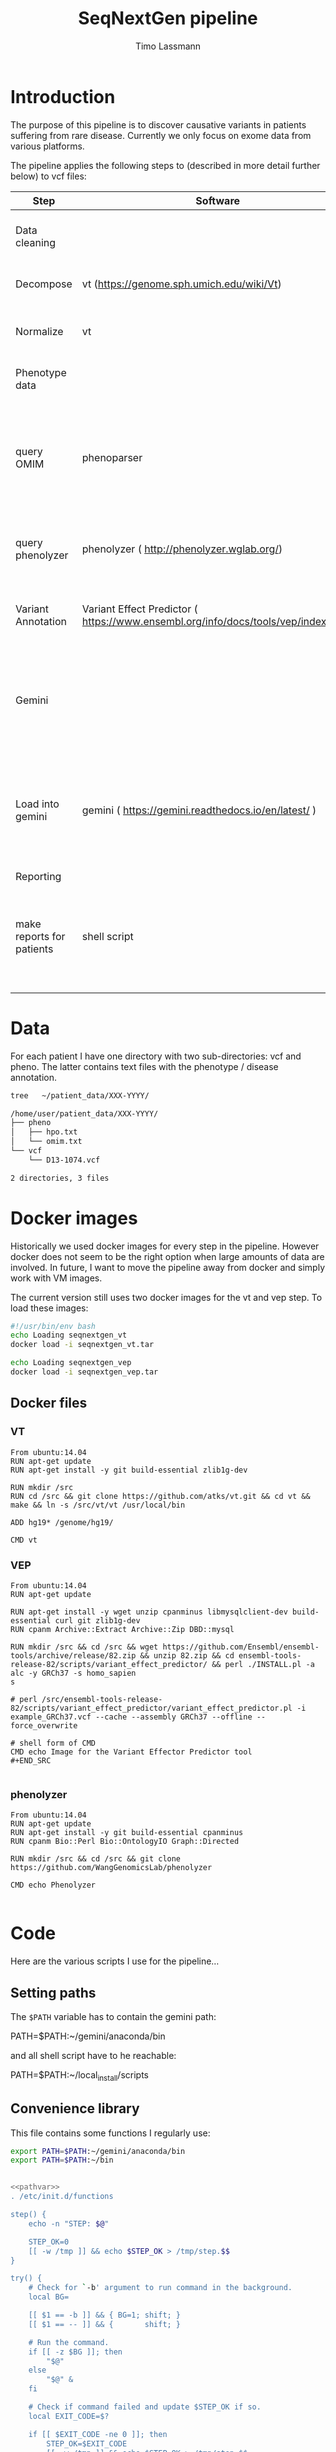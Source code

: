 #+TITLE:  SeqNextGen pipeline
#+AUTHOR: Timo Lassmann 

* Introduction 

  The purpose of this pipeline is to discover causative variants in patients
  suffering from rare disease. Currently we only focus on exome data from various
  platforms. 

  The pipeline applies the following steps to (described in more detail further
  below) to vcf files: 

  | Step                      | Software                                             | Purpose                                                                                         |
  |---------------------------+------------------------------------------------------+-------------------------------------------------------------------------------------------------|
  | Data cleaning             |                                                      | Get all vcf files into a comparable state                                                       |
  |---------------------------+------------------------------------------------------+-------------------------------------------------------------------------------------------------|
  | Decompose                 | vt (https://genome.sph.umich.edu/wiki/Vt)            | Decompose multiallelic variants                                                                 |
  | Normalize                 | vt                                                   | Standardize vcf format (see [[https://academic.oup.com/bioinformatics/article/31/13/2202/196142][Tan paper]] )                                                         |
  |---------------------------+------------------------------------------------------+-------------------------------------------------------------------------------------------------|
  | Phenotype data            |                                                      | parse phenotype data                                                                            |
  |---------------------------+------------------------------------------------------+-------------------------------------------------------------------------------------------------|
  | query OMIM                | phenoparser                                          | a simple c program to query omim and store results in a database (see: [[https://github.com/TimoLassmann/Phenoparser][phenoparser]] )            |
  | query phenolyzer          | phenolyzer ( http://phenolyzer.wglab.org/)           | creates gene lists (panels) from input HPO terms                                                |
  |---------------------------+------------------------------------------------------+-------------------------------------------------------------------------------------------------|
  | Variant Annotation        | Variant Effect Predictor ( https://www.ensembl.org/info/docs/tools/vep/index.html)                            | Add annotation prior to import into Gemini                                                      |
  |---------------------------+------------------------------------------------------+-------------------------------------------------------------------------------------------------|
  | Gemini                    |                                                      | Database holding variants and annotation; can be queried using sql statements                   |
  |---------------------------+------------------------------------------------------+-------------------------------------------------------------------------------------------------|
  | Load into gemini          | gemini (  https://gemini.readthedocs.io/en/latest/ ) | We generate a separate database for each sequencing technology (IonTorrent, Illumina and Solid) |
  |---------------------------+------------------------------------------------------+-------------------------------------------------------------------------------------------------|
  | Reporting                 |                                                      |                                                                                                 |
  |---------------------------+------------------------------------------------------+-------------------------------------------------------------------------------------------------|
  | make reports for patients | shell script                                         | takes gemini database and phenotype data and combines it into one report                        |
  |                           |                                                      |                                                                                                 |

* Data 
  For each patient I have one directory with two sub-directories: vcf and pheno.
  The latter contains text files with the phenotype / disease annotation.

  #+BEGIN_SRC sh :results org :exports both
    tree   ~/patient_data/XXX-YYYY/
  #+END_SRC

  #+RESULTS:
  #+BEGIN_SRC org
    /home/user/patient_data/XXX-YYYY/
    ├── pheno
    │   ├── hpo.txt
    │   └── omim.txt
    └── vcf
        └── D13-1074.vcf

    2 directories, 3 files
  #+END_SRC

* Docker images

  Historically we used docker images for every step in the pipeline. However
  docker does not seem to be the right option when large amounts of data are
  involved. In future, I want to move the pipeline away from docker and simply work
  with VM images.

  The current version still uses two docker images for the vt and vep step. To
  load these images:



  #+BEGIN_SRC sh :tangle load_docker_images.sh :exports code
    #!/usr/bin/env bash
    echo Loading seqnextgen_vt
    docker load -i seqnextgen_vt.tar

    echo Loading seqnextgen_vep
    docker load -i seqnextgen_vep.tar

  #+END_SRC


** Docker files 

*** VT

    #+BEGIN_EXAMPLE
    From ubuntu:14.04
    RUN apt-get update
    RUN apt-get install -y git build-essential zlib1g-dev

    RUN mkdir /src
    RUN cd /src && git clone https://github.com/atks/vt.git && cd vt && make && ln -s /src/vt/vt /usr/local/bin

    ADD hg19* /genome/hg19/

    CMD vt
 #+END_EXAMPLE

*** VEP 
    #+BEGIN_EXAMPLE
    From ubuntu:14.04
    RUN apt-get update

    RUN apt-get install -y wget unzip cpanminus libmysqlclient-dev build-essential curl git zlib1g-dev
    RUN cpanm Archive::Extract Archive::Zip DBD::mysql

    RUN mkdir /src && cd /src && wget https://github.com/Ensembl/ensembl-tools/archive/release/82.zip && unzip 82.zip && cd ensembl-tools-release-82/scripts/variant_effect_predictor/ && perl ./INSTALL.pl -a alc -y GRCh37 -s homo_sapien
    s

    # perl /src/ensembl-tools-release-82/scripts/variant_effect_predictor/variant_effect_predictor.pl -i example_GRCh37.vcf --cache --assembly GRCh37 --offline --force_overwrite

    # shell form of CMD
    CMD echo Image for the Variant Effector Predictor tool
    #+END_SRC

    #+END_EXAMPLE

*** phenolyzer 


    #+BEGIN_EXAMPLE
      From ubuntu:14.04
      RUN apt-get update
      RUN apt-get install -y git build-essential cpanminus
      RUN cpanm Bio::Perl Bio::OntologyIO Graph::Directed

      RUN mkdir /src && cd /src && git clone https://github.com/WangGenomicsLab/phenolyzer

      CMD echo Phenolyzer

    #+END_EXAMPLE

* Code

  Here are the various scripts I use for the pipeline... 

** Setting paths 

   The =$PATH= variable has to contain the gemini path: 
   
   #+BEGIN_EXAMPLE sh
   PATH=$PATH:~/gemini/anaconda/bin
   #+END_EXAMPLE

   and all shell script have to he reachable: 

   #+BEGIN_EXAMPLE sh
   PATH=$PATH:~/local_install/scripts
   #+END_EXAMPLE
   
** Convenience library
   This file contains some functions I regularly use:
   
   #+NAME: pathvar
   #+BEGIN_SRC sh :exports code
     export PATH=$PATH:~/gemini/anaconda/bin
     export PATH=$PATH:~/bin
   #+END_SRC

   #+NAME: tlib
   #+BEGIN_SRC sh :tangle tlbashlib.sh :exports code :noweb yes

     <<pathvar>>
     . /etc/init.d/functions

     step() {
         echo -n "STEP: $@"

         STEP_OK=0
         [[ -w /tmp ]] && echo $STEP_OK > /tmp/step.$$
     }

     try() {
         # Check for `-b' argument to run command in the background.
         local BG=

         [[ $1 == -b ]] && { BG=1; shift; }
         [[ $1 == -- ]] && {       shift; }

         # Run the command.
         if [[ -z $BG ]]; then
             "$@"
         else
             "$@" &
         fi

         # Check if command failed and update $STEP_OK if so.
         local EXIT_CODE=$?

         if [[ $EXIT_CODE -ne 0 ]]; then
             STEP_OK=$EXIT_CODE
             [[ -w /tmp ]] && echo $STEP_OK > /tmp/step.$$

             if [[ -n $LOG_STEPS ]]; then
                 local FILE=$(readlink -m "${BASH_SOURCE[1]}")
                 local LINE=${BASH_LINENO[0]}

                 echo "$FILE: line $LINE: Command \`$*' failed with exit code $EXIT_CODE." >> "$LOG_STEPS"
             fi
         fi

         return $EXIT_CODE
     }

     next() {
         [[ -f /tmp/step.$$ ]] && { STEP_OK=$(< /tmp/step.$$); rm -f /tmp/step.$$; }
         [[ $STEP_OK -eq 0 ]]  && echo_success || echo_failure
         echo

         return $STEP_OK
     }


     function file_exists ()
     {
         if ! [ "$1" ]
         then
             echo "file exists function needs an input";
             return 1;
         fi
         if [[ -f "$1" ]]; then
             return 0;
         else
             return 1;
         fi;
     }


   #+END_SRC

** Pre-processing 

   This script will copy and normalize vcf files. Run it from within a directory
   you create for the analysis (e.g. 20180108_Patient_analysis).

   It takes two option (run without option will print a help message):

   -i <directory holding data of multiple patients> 
   -l <log file to keep track of what's happening> 

   Example usage: 

   #+BEGIN_SRC sh :exports code :results none 
     ../scripts/run_pre_merge.sh -i ~/patient_data -l pre_merge_log 
   #+END_SRC

   And here is the script itself:

   #+BEGIN_SRC sh :tangle run_pre_merge.sh :exports code :shebang "#!/usr/bin/env bash" :noweb yes
     <<tlib>>

     pwd=$(pwd)

     function usage()
     {
         cat <<EOF
     usage: $0  -i <inputdir>  -l <logfile>
     EOF
         exit 1;
     }
   #+END_SRC


   The main function calling all other functions. You may need to adjust the path
   variables below to fit your installation.

   #+BEGIN_SRC sh :tangle run_pre_merge.sh :exports code


     main() {
         <<pathvar>>
         LOG_STEPS=
    
         INDIR=

         NUM_THREADS=6

    
         while getopts d:i:t:l: opt
         do
             case ${opt} in
	          
                 i) INDIR=${OPTARG};;
                 t) NUM_THREADS=${OPTARG};;
                 l) LOG_STEPS=${OPTARG};;
            
                 ,*) usage;;
             esac
         done


         if [ "${INDIR}" = "" ]; then usage; fi

    
         make_clean_copy_of_input;

         # run vt on input files... 
         for file in $(find tmp -name *.vcf -type f); do
             if ! [[ $file =~ ".d.vcf" ]]; then
                 echo "$file running";            
                 vt_pipeline $file;
             fi;
         done   
         #
         #    Extract phenotyp infotmation - store in flatfiles... 
         #
         #for file in $(find tmp -name *.vcf -type f); do  
         #    make_phenotype_tables $file;             
         #done  

         if file_exists sample_info.txt; then 
             rm sample_info.txt
         fi
    
         for file in $(find tmp -name *.d.n.vcf.gz -type f); do
             sanity_check_vcf_files $file;
         done
         exit;    
         echo "DONE!!! Hurrah ";

     }

   #+END_SRC

   Before doing anything make a copy or the patient data. No analysis files should
   end up in the same directory as the raw input data. 

   NOTE: in our case there are discrepancies between the patient ID used in the vcf
   files (sample IDs) and the naming of the vcf and other files. Because of this I
   decided to consistently use the names in the vcf files. 

   #+BEGIN_SRC sh :tangle run_pre_merge.sh :exports code

     function make_clean_copy_of_input ()
     {
    
         local WORKINGDIR=$pwd/tmp/ 
         step "Create working directory";
         try make_working_directory $WORKINGDIR
         next


         # copy all relevant files into tmp directory.
         # !!!!!rename!!!!! samples if name in vcf is Unknown!!! 
    
         step "Make local copies of vcf and annotation files"
         next
         for file in $(find $INDIR -name *.vcf -type f); do
        
             local basefilename=$(basename $file)
             local SAMPLENAME=

             step "Working with:  $basefilename";
             if file_exists $WORKINGDIR/$basefilename; then
                 echo "Warning: $WORKINGDIR/$basefilename exists.";
             else
            
                 try cp $file $WORKINGDIR
                 try chmod 700 $WORKINGDIR/$basefilename
                 local SAMPLENAME=
                 get_sampleID_from_vcf_file SAMPLENAME $WORKINGDIR/$basefilename;
            
                 if [ "$SAMPLENAME" = "Unknown" ]; then
                     local BASEDIR=$(dirname "$file") 
                     local BASEDIR=$(echo $BASEDIR | rev | cut -d'/' -f2- | rev)
                     local DIRNAME=$(basename $BASEDIR)
                     SAMPLENAME="$DIRNAME";
                     echo "WARNING: Unknown sample! Will rename to: $SAMPLENAME ! ";

                     echo "$SAMPLENAME" > $WORKINGDIR/samplenames.tmp;
                     try bcftools reheader  -s $WORKINGDIR/samplenames.tmp $WORKINGDIR/$basefilename  > $WORKINGDIR/tmp.vcf
                     try cp $WORKINGDIR/tmp.vcf $WORKINGDIR/$basefilename
                     try rm $WORKINGDIR/samplenames.tmp
                     try rm $WORKINGDIR/tmp.vcf
                
                 else
                     echo "$SAMPLENAME";
                 fi
            
                 BASEDIR=$(dirname "$file") 
                 BASEDIR=$(echo $BASEDIR | rev | cut -d'/' -f2- | rev)

                 echo "$SAMPLENAME";
                 #
                 # Look for omim 
                 #
                 if [ -f $BASEDIR/pheno/omim.txt ]; then
                     newname="$SAMPLENAME"
                     newname+="_omim.txt"
                
                     try cp $BASEDIR/pheno/omim.txt $WORKINGDIR/$newname
                     try chmod 700 $WORKINGDIR/$newname
                 fi
                 #
                 # Look for hpo file...
                 #
                 if [ -f $BASEDIR/pheno/hpo.txt ]; then
                     newname="$SAMPLENAME"
                     newname+="_hpo.txt"
                
                     try cp $BASEDIR/pheno/hpo.txt $WORKINGDIR/$newname
                     try chmod 700 $WORKINGDIR/$newname
                 fi
             fi
             next
         done
     }

   #+END_SRC

   This unfortunately named function extracts some extra information from vcf
   files. This information is used later to determine whether Illumina / Solid /
   Ion torrent was used. 

   #+BEGIN_SRC sh :tangle run_pre_merge.sh :exports code

     function sanity_check_vcf_files ()
     {
         if ! [ "$1" ]
         then
             echo "Sanity Check needs an input vcf file";
             return 1;
         fi
         local basefilename=$(basename $1)

         BASEDIR=$(dirname "$1") 
         BASEDIR=$(echo $BASEDIR | rev | cut -d'/' -f2- | rev)

         echo "SANITY: $1";
         local SAMPLENAME=

         get_sampleID_from_vcf_file SAMPLENAME $1;
    
         DIRNAME=$(basename $BASEDIR)

         SOURCE=$(bcftools view -h $1 |  grep "^##source=" | sed 's/^##source=//' | perl -pe 's/[\n,\t, ]+/_/g' );

         REF=$(bcftools view -h $1 | grep "^##reference=" | sed 's/^##reference=//' | perl -pe 's/[\n,\t, ]+/_/g' );

    
         printf "%s\t%s\t%s\t%s\n"  "$1" "$SAMPLENAME" "$SOURCE" "$REF" >> sample_info.txt;

     }

   #+END_SRC

   This is the pipeline to run the vt decompose and normalize. These steps are
   necessary to load the data into gemini. Some annotations are also added to
   variants. I also index the resulting files (if I recall correctly there were
   some issues with the bcftools version - make sure you path is set correctly). 

   #+BEGIN_SRC sh :tangle run_pre_merge.sh :exports code

     function vt_pipeline ()
     {
         if ! [ "$1" ]
         then
             echo "Pipeline function needs an input vcf file";
             return 1;
         fi

         local OUTNAME=
         local INNAME=
    
         local SAMPLENAME=
         local WORKINGDIR=$pwd/tmp
    
         local basefilename=$(basename $1)
    
    

         # Test if sample is in existing database... 

    

         step "Working on $file $basefilename";
         try get_sampleID_from_vcf_file SAMPLENAME $WORKINGDIR/$basefilename;
         try echo "Got sample name: $SAMPLENAME";
         if [ "$SAMPLENAME" = "Unknown" ]; then
             echo "ERROR: Unknown sample!!!";
             exit 1; 
         fi
    
    
         next

         # Start pipeline with correct filename
         INNAME=$basefilename
    
         step "Run vt decompose";
    
         try run_vt_decompose OUTNAME $WORKINGDIR  $INNAME
         next

    
         # Swap output / inoput name 
         INNAME=$OUTNAME
         OUTNAME=
    
         echo "$INNAME in $OUTNAME  ";

         step "Run vt normalize";
         try run_vt_normalize OUTNAME $WORKINGDIR  $INNAME
         next

         INNAME=$OUTNAME
         OUTNAME=
    
         step "Indexing..."
         if file_exists $WORKINGDIR/$INNAME; then 
             try bgzip $WORKINGDIR/$INNAME
             try tabix -p vcf -f $WORKINGDIR/$INNAME.gz;
             try grabix index $WORKINGDIR/$INNAME.gz;        
         else
             echo "$WORKINGDIR/$INNAME.gz exists".
         fi
    
         next
    
         step "Docker cleanup"
         try cleanup_docker
         next 
    
     }
   #+END_SRC
   This functions shuts down docker instances....
   #+BEGIN_SRC sh :tangle run_pre_merge.sh :exports code

     function cleanup_docker () {
         list=$(docker ps -a -f status=exited | grep seqnextgen | cut -f1 -d' ')
         if [[ ! $list ]]; then
             echo "No docker containers found".
         else
             docker rm -v $list
         fi
         return 0;
     }
   #+END_SRC
   Not used any more... 
   #+BEGIN_SRC sh :tangle run_pre_merge.sh :exports code

     function index_vcf() {

         if ! [ "$1" ]
         then
             echo "index needs and input file";
             return 1;
         fi
         step "Index vcf file"
         try bgzip -f -c $1/$2 > $1/$2.gz

         try tabix -p vcf -f $1/$2.gz;
    
         try grabix index $1/$2.gz;
         next
    
         return 0;
     }


   #+END_SRC

   VT normalize step run in docker... 

   NOTE: needs to be updated if the genome in another place than genome hg19. 


   #+BEGIN_SRC sh :tangle run_pre_merge.sh :exports code


     function run_vt_normalize () {
         if ! [ "$1" ]
         then
             echo "run_vt_normalize needs a working directory";
             return 1;
         fi

         if ! [ "$2" ]
         then
             echo "run_vt_normalize needs input vcf file";
             return 1;
         fi

         local  __resultname=$1
         local myresultname=$(basename "$3" | cut -d. -f1).d.n.vcf
         if file_exists $2/$myresultname; then
             echo "$myresultname exists.";
         elif file_exists $2/$myresultname.gz; then
             echo "$myresultname exists.";
         else
             echo "$myresultname does not exists.";
             docker run -v $2:/data -u `stat -c "%u:%g" $2` seqnextgen_vt vt normalize -r /genome/hg19/hg19.fa.gz -o /data/$myresultname /data/$3
         fi
    
         eval $__resultname="'$myresultname'"
     }

   #+END_SRC

   Runs decompose in docker... 

   #+BEGIN_SRC sh :tangle run_pre_merge.sh :exports code

     function run_vt_decompose () {
         if ! [ "$1" ]
         then
             echo "run_vt_decompose needs a working directory";
             return 1;
         fi

         if ! [ "$2" ]
         then
             echo "run_vt_decompose needs input vcf file";
             return 1;
         fi

         local  __resultname=$1
         local myresultname=$(basename "$3" | cut -d. -f1).d.vcf

         if file_exists $2/$myresultname; then
             echo "$myresultname exists.";
         else
             echo "$myresultname does not exists.";
             docker run -v $2:/data -u `stat -c "%u:%g" $2` seqnextgen_vt vt decompose -s /data/$3 -o /data/$myresultname
         fi
    
         eval $__resultname="'$myresultname'"
     }

   #+END_SRC

   Creates a new directory.
   #+BEGIN_SRC sh :tangle run_pre_merge.sh :exports code 

     function make_working_directory()
     {
         if ! [ "$1" ]
         then
             echo "mkdir function needs an input";
             return 1;
         fi
         echo "$1";
         mkdir -p $1;
         chmod 700 $1;
         return 0;
     }

   #+END_SRC
   extracts sample ID from vcf file - very handy. 

   Needs bcftools installed.

   #+BEGIN_SRC sh :tangle run_pre_merge.sh :exports code

     function get_sampleID_from_vcf_file()
     {
         local  __resultvar=$1
         local  myresult=$( bcftools query -l $2)
         eval $__resultvar="'$myresult'"
     }




     main "$@";


   #+END_SRC





** Build gemini database(s): 


   This script combines vcf files from different sequencing technology and loads
   them into gemini. I re-run vt decompose and normalization for good measure
   but don't think this is strictly necessary.

   NOTE: the script will search (grep!) through the sample_info.txt file created by
   run_pre_merge.sh to identify all vcf files from one technology. Currently we
   have:
   - "Life" for life technologies - SOLID
   - "Torrent" for Ion Torrent data 
   - "GATK" for Illumia files
   i.e. the base caller is used to identify the technology as older vcf files are
   devoid of and usable meta-data. 


   There are three parameters: 

   -p "technology" from the options above
   -d "output database" 
   -l log file 

   Example usage: 

   #+BEGIN_SRC sh :exports code :results none 
     ../scripts/build_gemini_db.sh -p GATK -d GATK.db -l gatk.log 
     ../scripts/build_gemini_db.sh -p Life -d Life.db -l gatk.log 
     ../scripts/build_gemini_db.sh -p Torrent -d Torrent.db -l gatk.log 
   #+END_SRC

   And here is the actual script: 

   #+BEGIN_SRC sh :tangle build_gemini.sh :exports code :shebang "#!/usr/bin/env bash" :noweb yes
<<tlib>>

          pwd=$(pwd)

          function usage()
          {
     cat <<EOF
     usage: $0  -p <platform> -d <database> -l <logfile>
     EOF
              exit 1;
          }

          main(){
              <<pathvar>>
         
              LOG_STEPS=
              GEMINI_DATABASE=
              PLATFORM=
         
              NUM_THREADS=6
         
         
              while getopts p:d:t:l: opt
              do
                  case ${opt} in
                      d) GEMINI_DATABASE=${OPTARG};;
                      p) PLATFORM=${OPTARG};;
                      t) NUM_THREADS=${OPTARG};;
                      l) LOG_STEPS=${OPTARG};;
                 
                      ,*) usage;;
                  esac
              done
         
              if [ "${GEMINI_DATABASE}" = "" ]; then usage; fi
              if [ "${PLATFORM}" = "" ]; then usage; fi
         
              samplelist=$(cat sample_info.txt |  grep $PLATFORM | cut -f 1);
         
              step "Merge all vcf files"    
              try bcftools merge ${samplelist[*]} > $pwd/tmp/combined_$PLATFORM.vcf
              next
         
              step "Run VT and VEP on combined"
              pipeline $pwd/tmp/combined_$PLATFORM.vcf;
              next
         
              step "Load into gemini";
              try load_into_gemini  $pwd/tmp combined_$PLATFORM.d.n.vep.vcf.gz
              next 

         
              echo "Done!"
          }
   #+END_SRC

   The vt pipeline 

   #+BEGIN_SRC sh :tangle build_gemini.sh :exports code
     function pipeline()
     {
         if ! [ "$1" ]
         then
             echo "Pipeline function needs an input vcf file";
             return 1;
         fi

         local OUTNAME=
         local INNAME=
    
         local SAMPLENAME=
         local WORKINGDIR=$pwd/tmp
    
         local basefilename=$(basename $1)
    
    

         # Test if sample is in existing database... 

    

         step "Working on $file $basefilename";
         try get_sampleID_from_vcf_file SAMPLENAME $WORKINGDIR/$basefilename;
         try echo "Got sample name: $SAMPLENAME";
         if [ "$SAMPLENAME" = "Unknown" ]; then
             echo "ERROR: Unknown sample!!!";
             exit 1; 
         fi
    
    
         next

         # Start pipeline with correct filename
         INNAME=$basefilename
    
         step "Run vt decompose";
         try run_vt_decompose OUTNAME $WORKINGDIR  $INNAME
         next

    
         # Swap output / inoput name 
         INNAME=$OUTNAME
         OUTNAME=
    
         echo "$INNAME in $OUTNAME  ";

         step "Run vt normalize";
         try run_vt_normalize OUTNAME $WORKINGDIR  $INNAME
         next

         # Swap output / inoput name 
         INNAME=$OUTNAME
         OUTNAME=
    
         echo "$INNAME in $OUTNAME  ";

         step "Run vep";
         try run_vep OUTNAME $WORKINGDIR  $INNAME
         next

         # Swap output / inoput name 
         INNAME=$OUTNAME
         OUTNAME=

    
         index_vcf $WORKINGDIR $INNAME

         #bcf combine al vcf ...
    
         step "Docker cleanup"
         try cleanup_docker
         next 

         return 0;
     }

     function cleanup_docker () {
         list=$(docker ps -a -f status=exited | grep seqnextgen | cut -f1 -d' ')
         if [[ ! $list ]]; then
             echo "No docker containers found".
         else
             docker rm -v $list
         fi
         return 0;
     }

   #+END_SRC

   The command to load data into gemini. Note in the past this was done within
   docker. However, this caused lots of problems because of the huge (50GB+)
   annotation files that gemini requires. In future we may want to move away from
   docker completely and provide an analysis image. This may also align better with
   using Pawsey and other cloud resources. 

   #+BEGIN_SRC sh :tangle build_gemini.sh :exports code

     function load_into_gemini () {
         if ! [ "$1" ]
         then
             echo "index needs and input file";
             return 1;
         fi

         gemini load  --passonly   -v $1/$2 -t VEP --tempdir /home/user/tmp/ --cores $NUM_THREADS $GEMINI_DATABASE
         return 0;
     }

     function run_vep () {
         if ! [ "$1" ]
         then
             echo "run_vep needs a working directory";
             return 1;
         fi

         if ! [ "$2" ]
         then
             echo "run_vep needs input vcf file";
             return 1;
         fi

         local  __resultname=$1
         local myresultname=$(basename "$3" | cut -d. -f1).d.n.vep.vcf

         docker run -v $2:/data seqnextgen_vep perl /src/ensembl-tools-release-82/scripts/variant_effect_predictor/variant_effect_predictor.pl -i /data/$3 -o /data/$myresultname --vcf --fork $NUM_THREADS --offline --cache --sift b --polyphen b --symbol --numbers --biotype --total_length --fields Consequence,Codons,Amino_acids,Gene,SYMBOL,Feature,EXON,PolyPhen,SIFT,Protein_position,BIOTYPE --assembly GRCh37 --dir_cache /root/.vep

         eval $__resultname="'$myresultname'"
     }



     function run_vt_normalize () {
         if ! [ "$1" ]
         then
             echo "run_vt_normalize needs a working directory";
             return 1;
         fi

         if ! [ "$2" ]
         then
             echo "run_vt_normalize needs input vcf file";
             return 1;
         fi

         local  __resultname=$1
         local myresultname=$(basename "$3" | cut -d. -f1).d.n.vcf
         if file_exists $2/$myresultname; then
             echo "$myresultname exists.";
         elif file_exists $2/$myresultname.gz; then
             echo "$myresultname exists.";
         else
             echo "$myresultname does not exists.";
             docker run -v $2:/data -u `stat -c "%u:%g" $2` seqnextgen_vt vt normalize -r /genome/hg19/hg19.fa.gz -o /data/$myresultname /data/$3
         fi
    
         eval $__resultname="'$myresultname'"
     }


     function run_vt_decompose () {
         if ! [ "$1" ]
         then
             echo "run_vt_decompose needs a working directory";
             return 1;
         fi

         if ! [ "$2" ]
         then
             echo "run_vt_decompose needs input vcf file";
             return 1;
         fi

         local  __resultname=$1
         local myresultname=$(basename "$3" | cut -d. -f1).d.vcf

         if file_exists $2/$myresultname; then
             echo "$myresultname exists.";
         else
             echo "$myresultname does not exists.";
             docker run -v $2:/data -u `stat -c "%u:%g" $2` seqnextgen_vt vt decompose -s /data/$3 -o /data/$myresultname
         fi
         eval $__resultname="'$myresultname'"
     }

     function get_sampleID_from_vcf_file()
     {
         local  __resultvar=$1
         local  myresult=$( bcftools query -l $2)
         eval $__resultvar="'$myresult'"
     }

     function index_vcf() {
         if ! [ "$1" ]
         then
             echo "index needs and input file";
             return 1;
         fi
         step "Index vcf file"
         try bgzip -f -c $1/$2 > $1/$2.gz

         try tabix -p vcf -f $1/$2.gz;
    
         try grabix index $1/$2.gz;
         next
    
         return 0;
     }

     main "$@";

   #+END_SRC



** Make Omim database 

   The script below runs phenoparser written by myself to extract information from
   the OMIM database. All information is stored in a sql lite database to make sure
   the analysis is reproducible even if OMIM changes. This also allows us to re-run
   previously un-diagnosed cases if there is a major update. 

   To access OMIM you need an OMIM key which you can request online. 

   The options are: 

   -i  <directory holding data of multiple patients>
   -d <output database> 
   -l <log file> 
   -k <OMIM key> 

   Example usage: 

   #+BEGIN_SRC sh :exports code :results none 
     ../scripts/make_omim_database.sh  -i ~/patient_data -d omim.db -l omim.log -k
     <KEY> 
   #+END_SRC


   And here is the actual script: 

   #+BEGIN_SRC sh :tangle make_omim_database.sh :exports code :shebang "#!/usr/bin/env bash" :noweb yes

     <<tlib>>

     pwd=$(pwd)

     function usage()
     {
cat <<EOF
usage: $0  -i <inputdir> -d <local sql > -l <logfile> -k <omimkey>
EOF
         exit 1;
     }


     main() {
         <<pathvar>>
         LOG_STEPS=
         INDIR=
         DATABASE=
         OMIMKEY=
    
         while getopts i:l:d:k: opt
         do
             case ${opt} in
                 i) INDIR=${OPTARG};;
                 l) LOG_STEPS=${OPTARG};;
                 d) DATABASE=${OPTARG};;
                 k) OMIMKEY=${OPTARG};;
                 ,*) usage;;
             esac
         done

         if [ "${INDIR}" = "" ]; then usage; fi
         if [ "${DATABASE}" = "" ]; then usage; fi
         if [ "${OMIMKEY}" = "" ]; then usage; fi

    
         #
         #    Extract phenotyp information - store in flatfiles... 
         #
         for file in $(find $INDIR -name *.vcf  -and ! -name "*.d.vcf"  -and ! -name "*combined*"  -type f); do  
             make_phenotype_tables $file;             
         done  

         echo "DONE!!! Hurrah ";

     }



     function make_phenotype_tables()
     {
         local SAMPLENAME=
         local basefilename=$(basename $1)

         step "Working on $basefilename";
    
         try get_sampleID_from_vcf_file SAMPLENAME $1;
         next

    

         BASEDIR=$(dirname "$1") 
         BASEDIR=$(echo $BASEDIR | rev | cut -d'/' -f2- | rev)


         local WORKINGDIR=$pwd/tmp

         local already_processed=
         newname="$SAMPLENAME"
         newname+="_omim.txt"
    
    
         #
         # Look for omim 
         #
         if [ -f $BASEDIR/$newname ]; then
        
             step "Retrieving OMIM info"
             echo " $SAMPLENAME  $BASEDIR/$newname  $DATABASE";
             phenoparser insert --id  $SAMPLENAME --pheno  $BASEDIR/$newname --key $OMIMKEY --db $DATABASE
             next
         fi

     }


     function get_sampleID_from_vcf_file()
     {
         local  __resultvar=$1
         local  myresult=$( bcftools query -l $2)
         eval $__resultvar="'$myresult'"
     }


     main "$@";


   #+END_SRC


** Phenolyzer  
   This script takes HPO terms *and Disease terms* for each patient and queries
   Phenolyzer. For usability I now store the resuls in the same database as the
   OMIM information (simply use -d <same database name as above>.

   The options are: 

   -i  <directory holding data of multiple patients>
   -d <output database> 
   -l <log file> 

   Example usage: 

   #+BEGIN_SRC sh :exports code :results none 
     ../scripts/make_phenolyzer_database.sh -i <directory where the copied vcf files
     are> -d hpo.txt -l phenolyzer.log
   #+END_SRC

   And here is the actual script: 

   #+BEGIN_SRC sh :tangle make_extended_phenolyzer_database.sh  :exports code :shebang "#!/usr/bin/env bash" :noweb yes
        
      <<tlib>>
        
               pwd=$(pwd)

               function usage()
               {
     cat <<EOF
     usage: $0  -i <inputdir> -d <HPOdatabase> -l <logfile>
     EOF
                   exit 1;
               }

               main() {
                   <<pathvar>>
                   LOG_STEPS=
                   OUT_DATABASE=
                   INDIR=

                   while getopts d:i:l: opt
                   do
                       case ${opt} in
                           d) OUT_DATABASE=${OPTARG};;
                           i) INDIR=${OPTARG};;
                           l) LOG_STEPS=${OPTARG};;
                           ,*) usage;;
                       esac
                   done

                   if [ "${OUT_DATABASE}" = "" ]; then usage; fi
                   if [ "${INDIR}" = "" ]; then usage; fi

              
                   for file in $(find $INDIR -name *.vcf  -and ! -name "*.d.vcf"  -and ! -name "*combined*"  -type f); do  
                       make_phenotype_tables $file $INDIR;
                   done  
                 
                   cleanup_docker
                   
                   echo "DONE."
               }
               
               function make_phenotype_tables()
               {
                   local SAMPLENAME=
                   local basefilename=$(basename $1)
                   local INDIR=$(basename $2)
              
                   step "Working on $basefilename";    
                   try get_sampleID_from_vcf_file SAMPLENAME $1;
                   next
              
              
                   BASEDIR=$(dirname "$1") 
                   BASEDIR=$(echo $BASEDIR | rev | cut -d'/' -f2- | rev)
              
                   local WORKINGDIR=$pwd/$INDIR
              
                   #
                   # Look for HPO 
                   #
              
                   HPOname="$SAMPLENAME"
                   HPOname+="_hpo.txt"



                   OMIMname="$SAMPLENAME"
                   OMIMname+="_omim.txt"


                   outname="$SAMPLENAME"
                   outname+="_term_list.txt"
                   
                   phenolyzeroutput="phenolyzer_"
                   phenolyzeroutput+="$SAMPLENAME"

                   phenoparser termlist --id $SAMPLENAME --db $OUT_DATABASE $WORKINGDIR/$HPOname  $WORKINGDIR/$OMIMname -o $WORKINGDIR/$outname

                   step "Retrieve HPO info"
                   try perl ~/programs/phenolyzer/disease_annotation.pl ./$INDIR/$outname -f -p -ph -logistic -out ./$INDIR/$phenolyzeroutput/$SAMPLENAME -addon DB_DISGENET_GENE_DISEASE_SCORE,DB_GAD_GENE_DISEASE_SCORE -addon_weight 0.25
                   try phenoparser readphe  --id $SAMPLENAME --pheno ./$INDIR/$phenolyzeroutput/$SAMPLENAME  --db $OUT_DATABASE


                   #try docker run -v $WORKINGDIR:/data -u `stat -c "%u:%g" $WORKINGDIR` seqnextgen_phenolyzer perl /src/phenolyzer/disease_annotation.pl /data/$outname -f -p -ph -logistic -out /data/$phenolyzeroutput/$SAMPLENAME  -addon DB_DISGENET_GENE_DISEASE_SCORE,DB_GAD_GENE_DISEASE_SCORE -addon_weight 0.25
                   #try phenoparser readphe  --id $SAMPLENAME --pheno $WORKINGDIR/$SAMPLENAME_phenolyzer/hpo.seed_gene_list  --db $OUT_DATABASE
                   

                   next
                  
                   
               }


               function cleanup_docker () {
                   list=$(docker ps -a -f status=exited | grep seqnextgen | cut -f1 -d' ')
                   if [[ ! $list ]]; then
                       echo "No docker containers found"
                   else
                       docker rm -v $list
                   fi
                   return 0;
               }

               function get_sampleID_from_vcf_file()
               {
                   local  __resultvar=$1
                   local  myresult=$( bcftools query -l $2)
                   eval $__resultvar="'$myresult'"
               }

               main "$@"
   #+END_SRC


   
** Patient reports 

I use RMarkown and knitr to create per-patient reports. A template contains
special variables that are replaced by patient details. This gives us a lot of
flexibility for the future: we can have reports for research including more
variants etc...  

*** Create variant report 
    
    This script brings all the data together into one report. It extracts variants
    together with their annotation from gemini and overlays in silico gene panels
    from OMIM and Phenolyzer. 

    Then script works by copying a report template, replacing placeholder
    variables with patient data and then running the template in R. The output
    is a html file containing information about the analysis as well as a tab
    separated file with the variant table.

    The options are: 

    -i <patient id>
    -g <gemini database>
    -o <omim database> 
    -p <phenolyzer database> 
    -t <report template> 

    Example usage: 

    #+BEGIN_SRC sh :exports code :results none 
      ../scripts/create_variant_report.sh -i <patientID> -g Torrent.db -o omim.db -p
      hpo.txt -t ../scripts/report_master_template.Rmd
    #+END_SRC

    And here is the actual script: 

    #+BEGIN_SRC sh :tangle create_variant_report.sh  :exports code :shebang "#!/usr/bin/env bash" :noweb yes

<<tlib>>

      pwd=$(pwd)

      function usage()
      {
cat <<EOF
usage: $0  -i <patient> -g <gemini_database> -d <phenoparser database> -t <template>
EOF
          exit 1;
      }

      main() {
          <<pathvar>>

          PATIENT_ID=
          GEMINI_DATABASEPATH=
          DATABASEPATH=
          TEMPLATE=


          while getopts i:g:d:t:  opt
          do
          case ${opt} in
          i) PATIENT_ID=${OPTARG};;
      g) GEMINI_DATABASEPATH=${OPTARG};;
      d) DATABASEPATH=${OPTARG};;
      t) TEMPLATE=${OPTARG};;
      *) usage;;
      esac
      done

      if [ "${PATIENT_ID}" = "" ]; then usage; fi
      if [ "${GEMINI_DATABASEPATH}" = "" ]; then usage; fi
      if [ "${DATABASEPATH}" = "" ]; then usage; fi

      timestamp=$(date +"%m%d%y")

      reportname="Report_"$PATIENT_ID"_"$timestamp".Rmd";

      PATHNAME=$(dirname $TEMPLATE);
      echo "$PATHNAME";
      cat $TEMPLATE \
      | sed -e "s=VARPATIENT_ID=$PATIENT_ID=g" \
      | sed -e "s=VARGEMINI_DATABASEPATH=$GEMINI_DATABASEPATH=g" \
      | sed -e "s=VAROMIM_DATABASEPATH=$DATABASEPATH=g" \
      | sed -e "s=VARPHENOLYZER_DATABASEPATH=$PHENOLYZER_DATABASEPATH=g" \
      | sed -e "s=VARPATHTOHPOOBO=$PATHNAME=g" \
      > $reportname

      R -e "rmarkdown::render('$reportname')"


      echo "$timestamp $reportname";
   


      echo "DONE."
      }

      main "$@"

    #+END_SRC



***  Master Template 
     
     #+BEGIN_SRC R :tangle report_V2_template.Rmd :exports code
       ---
       output:
           html_document:
           keep_md: true
       ---

       # Patient report: VARPATIENT_ID

       Sequencing platform: VARGEMINI_DATABASEPATH

       <style>
            .main-container { width: 1600px; max-width:1600px;}
       </style>

       ```{r setup, warning = FALSE, message = FALSE, include=FALSE}
                     # Load the packages into R
                     library(dplyr)
                     library(rlang)
                     library(stringr)
                     library(knitr)
                     library(DT)
                     library(tidyverse)
                     library(knitr)
                     library(kableExtra)
                     library(ontologyIndex)
       ```

       ```{r loadOBO, warning = FALSE, message = FALSE, include=FALSE}
                 ontology <- get_ontology("VARPATHTOHPOOBO/hp.obo")
       ```
       ## Extract variants and annotation from gemini

       In this step the following thresholds are used:

       1. Maximum allele frequency in any population: 0.01
       2. Minimum CADD score 15 OR impact severity HIGH

       ```{r Gemini, include=FALSE}

                     try(system("gemini query --header -q 'select chrom, start, end, gene, impact, impact_severity,
                      cadd_scaled,polyphen_score,sift_score, clinvar_sig,max_aaf_all,sub_type,num_het, num_hom_alt, exon, codon_change, aa_change,aa_length,
                     gts.VARPATIENT_ID, 
                     gt_depths.VARPATIENT_ID,
                     gt_quals.VARPATIENT_ID,
                     gt_ref_depths.VARPATIENT_ID,
                     gt_alt_depths.VARPATIENT_ID 
                     from variants
                      where 
                     max_aaf_all < 0.01 AND 
                     (cadd_scaled >= 15 OR impact_severity == \"HIGH\")
                      ' VARGEMINI_DATABASEPATH --gt-filter \"gt_depths.VARPATIENT_ID > 0\" > raw_var_table_VARPATIENT_ID.tsv", intern = TRUE, ignore.stderr = TRUE))
       ```


       ```{r postGemini, include=FALSE}

                     df = read_tsv("raw_var_table_VARPATIENT_ID.tsv")
                     df = df %>% unite(pos, chrom, start, end)

                     df = rename(df, Severity = impact_severity)

                     df = rename(df, GTS = "gts.VARPATIENT_ID")
                     df = rename(df, Depth = "gt_depths.VARPATIENT_ID")
                     df = rename(df, CallQ = "gt_quals.VARPATIENT_ID")
                     df = rename(df, RefD = "gt_ref_depths.VARPATIENT_ID")
                     df = rename(df, AltD = "gt_alt_depths.VARPATIENT_ID")

                     df$cadd_scaled = gsub("None",15.555, df$cadd_scaled)
                     df$cadd_scaled = as.numeric(df$cadd_scaled)

                     df = df %>% mutate(max_aaf_all = sprintf("%0.1e", max_aaf_all))
                     df = df %>% mutate(CallQ = sprintf("%0.0f",CallQ))
                     df$CallQ = as.numeric(df$CallQ)

                     

       ```



       ```{r Export Phenotype information,echo=FALSE, include=FALSE}

                     try(system("phenoparser  panel  --id VARPATIENT_ID --db VAROMIM_DATABASEPATH --out VARPATIENT_ID"))


       ```

       ## HPO terms and/or suspected diseases 

       The table contains all HPO and/or suspected diseases considered when ranking the variants. 



       ```{r make term table, echo=FALSE,include=TRUE}

                     info = file.info("VARPATIENT_ID_terms.csv")
                     if(info[1,1] != 0){
                     terms = suppressMessages(read_csv("VARPATIENT_ID_terms.csv",col_names = FALSE))
                     colnames(terms) = c("Patient ID","Term")
                     terms$Description = ontology$name[terms$Term];
                     terms <- terms %>% filter(!str_detect(Term, "PS"))  

                     #datatable(terms,rownames=TRUE,filter = 'top',options = list(pageLength=50,autoWidth = TRUE,columnDefs = list(list(width = '5px', targets = "_all"))))
                     kable(terms,"html") %>% kable_styling(bootstrap_options = "striped", full_width = F,position = "left")
                     
                     }
            ```

       ```{r Add OMIM Phenotype information to df , include=FALSE}

                     info = file.info("VARPATIENT_ID_omim.csv")
                     if(info[1,1] != 0){
                       omim = read_csv("VARPATIENT_ID_omim.csv",col_names = FALSE)
                       omim_genes = select(omim, X4,X6,X5,X2)
                       colnames(omim_genes) = c("OmimPanel","gene","Inheritance","PhenotypicSeries")
                       omim_genes = distinct(omim_genes, OmimPanel, gene, Inheritance,PhenotypicSeries)
                     }else{
                       omim_genes = tibble(OmimPanel = character(), gene = character(),Inheritance = character( ),PhenotypicSeries = character())
                     }

                     #df = df %>% left_join(omim_genes, by = "gene")

            ```


       ```{r Add Phenolyzer information to df , include=FALSE}

                     info = file.info("VARPATIENT_ID_phenolyzer.csv")
                     if(info[1,1] != 0){
                       hpo = read_csv("VARPATIENT_ID_phenolyzer.csv",col_names = FALSE)
                       hpo_genes = select(hpo, X4,X2,X5)
                       colnames(hpo_genes) = c("PhenolyzerPanel","gene","evidence")
                       hpo_genes = distinct(hpo_genes, PhenolyzerPanel, gene, evidence)

                     }else{
                        hpo_genes  = tibble(PhenolyzerPanel = numeric(), gene = character(), evidence = character()) 
                     }
                     
                     #df = df %>% left_join(hpo_genes, by = "gene")


            ```

       ```{r joining... , include=FALSE} 
                  pheno <- omim_genes %>% full_join(hpo_genes, by = "gene")

                 pheno <-pheno %>%  group_by(gene) %>% dplyr::summarise(OmimPanel=paste(unique(OmimPanel), collapse="</br>"), PhenotypicSeries=paste(unique(PhenotypicSeries), collapse = "</br>"),Inheritance=paste(unique(Inheritance), collapse = "</br>"),PhenolyzerPanel=max(PhenolyzerPanel),evidence = paste(unique(evidence), collapse = "</br>")) %>% arrange(desc(PhenolyzerPanel))


                  pheno <- pheno %>% replace_na(list(PhenolyzerPanel = 0.0, OmimPanel = "NA"))

                  df = df %>% left_join(pheno, by = "gene")
                  
            ```
       ## Ranking of variants

       The table is sorted by variants in genes associated with the patients disease
       phenotype and then by descending CADD score. In addition, all variants occuring
       in more than 5 patients are given a low priority. Variants with a call quality of less than 10 are discarded.

       ```{r Sorting,include=FALSE}
                     
                     #df <- df %>% group_by(OmimPanel,PhenolyzerPanel)  %>% arrange(OmimPanel)  %>%  arrange(desc(PhenolyzerPanel))  %>%  arrange(desc(cadd_scaled))

                     df <- filter(df, CallQ > 10)
                     df <- arrange(df,((num_het+ num_hom_alt) > 5) , desc(str_length(OmimPanel)> 1), desc(PhenolyzerPanel),desc(cadd_scaled)) #OmimPanel ,desc(PhenolyzerPanel), desc(cadd_scaled))

                     df <- add_column(df , Rank = 1:nrow(df),.before = 1)

                     df  <- df  %>% select(exon,codon_change,aa_change,aa_length,evidence,impact,polyphen_score,sift_score, clinvar_sig,max_aaf_all,sub_type,PhenotypicSeries,Rank, pos, GTS, gene, Severity ,cadd_scaled, PhenolyzerPanel,OmimPanel,Inheritance,CallQ, Depth,  RefD,AltD, everything())


            ```



       ```{r Write to tsv, include=FALSE}

                     write.table(df, file = "VARPATIENT_ID_report_V2.tsv", append = FALSE, quote = FALSE, sep = "\t",na = "NA",row.names = FALSE,col.names = TRUE) 

       ```
       ## List of candidate variants 

       Legend: 

       ```{r Option table,echo=FALSE, include=TRUE}

            friends_data <- data_frame(
              Column = c("Rank", "pos", "GTS", "PhenolyzerPanel","OmimPanel","CallQ","Depth", "RefD","AltD","cadd_scaled"),
              Description = c("rank of variant after sorting the list according to the criteria above",
                                "genomic coordinates",
                                "genotpye",
                                "contains a score for genes returned by phenolyzer",
                                "contain genes associated with the patients disease phenotype",
                                "Phred scaled call quality", 
                                "Read depth",
                                "Depth of reference allele",
                                "Depth of alternate allele",
                                "Scaled CADD score - NOTE: for visualization purposes I give all indels a score of 15.555 and color the cell blue."
                          ),                       
            )          
            kable(friends_data,"html") %>% kable_styling(bootstrap_options = "striped", full_width = F,position = "left")
       ```

       ```{r, echo=FALSE,include=TRUE}

            df <- add_column(df , Info = "<font size=\"+2\" color=\"green\">&oplus;</font>",.before = 1)


              


              datatable(df,rownames=FALSE,filter = 'top',escape = FALSE, 
              options = list(
              dom = 'Blfrtip',
              pageLength=25,
                  autoWidth = FALSE,
                  columnDefs = list(
                             list(visible=FALSE, targets= c(1:12)),
                             list(orderable = FALSE, className = 'details-control', targets = 0)
                         )
                  ),
                  callback = JS("
                  table.column(1).nodes().to$().css({cursor: 'pointer'});
                  var format = function(d) {
                     return '<h2>Consequence of variant on protein:</h2><table>' + 
                     '<tr>' + 
                     '<th>Exon</th>' + 
                     '<th>Codon Change</th>' + 
                     '<th>Amino Acid Change</th>' + 
                     '<th>Position In Protein</th>' +
                     '</tr><tr>' + 
                     '<td>' + d[1] +  '</td>' + 
                     '<td>' + d[2] +  '</td>' + 
                     '<td>' + d[3] +  '</td>' + 
                     '<td>' + d[4] +  '</td>' + 
                     '</tr></table><br><hr><h2>Evidence used by phenolyzer:</h2>' + 
                    '</div>' + '<div style=\"background-color:#eee; padding: .5em;\">' +
                     d[5] + '</div><br><hr>' + 
                     '<h2>Evidence used by OMIM:</h2><table>' + 
                     '<tr>' + 
                     '<th>OMIM disease</th>' + 
                     '<th>Inheritance</th>' + 
                     '<th>Phenotypic series</th>' + 
                     '</tr><tr>' + 
                     '<td>' + d[20] +  '</td>' + 
                     '<td>' + d[21] +  '</td>' + 
                     '<td><a href=\"https://www.omim.org/phenotypicSeries/' + d[12] + '\">' +  d[12] +  '</a></td>' +  
                     '</tr></table><br><hr>' + 
                     '<h2>More information:</h2><table>' + 
                     '<tr>' + 
                     '<th>Impact</th>' + 
                     '<th>Polyphen_score</th>' + 
                     '<th>Sift score</th>' + 
                     '<th>Clinvar Significance</th>' +
                     '<th>Max. allele frequency in any population</th>' +
                     '<th>Sub Type</th>' +
                     '</tr><tr>' + 
                     '<td>' + d[6] +  '</td>' + 
                     '<td>' + d[7] +  '</td>' + 
                     '<td>' + d[8] +  '</td>' + 
                     '<td>' + d[9] +  '</td>' + 
                    '<td>' + d[10] +  '</td>' +
                     '<td>' + d[11] +  '</td>' +
                     '</tr></table>';
                  };
                  table.on('click', 'td.details-control', function() {
                  var td = $(this), row = table.row(td.closest('tr'));
                  if (row.child.isShown()) {
                     row.child.hide();
                     td.html('<font size=\"+2\" color=\"green\">&oplus;</font>');
                  } else {
                     row.child(format(row.data())).show();
                     td.html('<font size=\"+2\" color=\"red\">&CircleMinus;</font>');
                  }
                  });"
                  )) %>%            formatStyle(
                  'Severity',
                  backgroundColor = styleEqual(c('HIGH','MED','LOW') , c( 'lightpink', 'lightgreen', 'lightblue')
                  )
                  ) %>% formatStyle(
                  'cadd_scaled',
                  backgroundColor = styleInterval(c(15.554,15.556), c('white', 'lightblue', 'white')
                  )
                  ) %>% formatStyle(
                  'num_het',
                  backgroundColor = styleInterval(c(4.9), c('white', 'lightpink')
                  )
                  ) %>% formatStyle(
                  'num_hom_alt',
                  backgroundColor = styleInterval(c(4.9), c('white', 'lightpink')
                  )
                  ) 








            ```
       End.
     #+END_SRC
     


*** Create all reports

    A simple script to generate reports for all patients found in a database. 

    The options are: 


    -g <gemini database>
    -o <omim database> 
    -p <phenolyzer database> 

 
    Example usage: 

    #+BEGIN_SRC sh :exports code :results none 

      ../scripts/create_all_variant_reports.sh -g Torrent.db -o omim.db -p hpo.txt
    #+END_SRC

    And here is the actual script: 

    #+BEGIN_SRC sh :tangle create_all_variant_reports.sh  :exports code :shebang "#!/bin/bash" :noweb yes
      <<tlib>>

      pwd=$(pwd)

      function usage()
      {
cat <<EOF
usage: $0  -g <gemini_database> -d <phenoparser database> -t <report template>
EOF
          exit 1;
      }

      main() {
        <<pathvar>>
          

          PATIENT_ID=
          GEMINI_DATABASEPATH=
          DATABASEPATH=
          TEMPLATE=


          while getopts g:d:t:  opt
          do
              case ${opt} in
                  g) GEMINI_DATABASEPATH=${OPTARG};;
                  d) DATABASEPATH=${OPTARG};;
                  t) TEMPLATE=${OPTARG};;
                  *) usage;;
              esac
          done


          if [ "${GEMINI_DATABASEPATH}" = "" ]; then usage; fi
          if [ "${DATABASEPATH}" = "" ]; then usage; fi
          if [ "${TEMPLATE}" = "" ]; then usage; fi

          samples_array=$(gemini query -q "select name from samples" $GEMINI_DATABASEPATH)


          for i in ${samples_array[@]}; do
              step "Creating report for $i"
              try create_variant_report.sh  -i $i    -g $GEMINI_DATABASEPATH -d $DATABASEPATH  -t $TEMPLATE 
              next 
          done

          echo "DONE!!! Hurrah ";
      }

      main "$@"

    #+END_SRC




